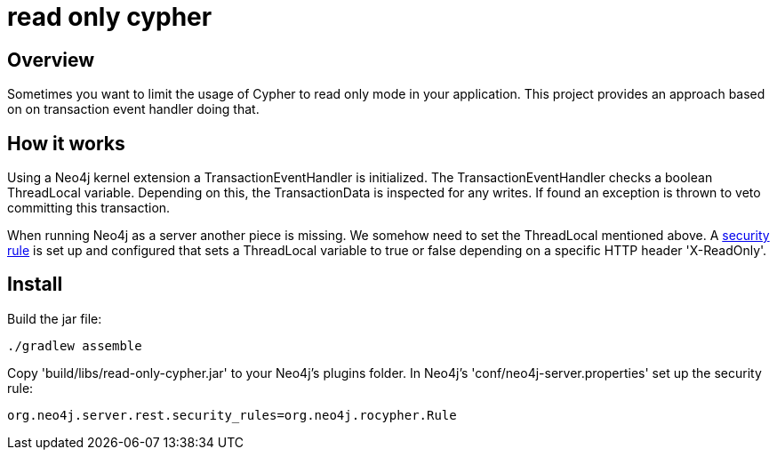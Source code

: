 = read only cypher

== Overview

Sometimes you want to limit the usage of Cypher to read only mode in your application. This project provides an approach based on on transaction event handler doing that.

== How it works

Using a Neo4j kernel extension a TransactionEventHandler is initialized. The TransactionEventHandler checks a boolean ThreadLocal
variable. Depending on this, the TransactionData is inspected for any writes. If found an exception is thrown to veto
committing this transaction.

When running Neo4j as a server another piece is missing. We somehow need to set the ThreadLocal mentioned above.
A http://neo4j.com/docs/stable/security-server.html#_server_authorization_rules[security rule] is set up and configured that sets a ThreadLocal variable to true or false depending on a specific HTTP header 'X-ReadOnly'.

== Install

Build the jar file:
[source,bash]
----
./gradlew assemble
----

Copy 'build/libs/read-only-cypher.jar' to your Neo4j's plugins folder. In Neo4j's 'conf/neo4j-server.properties' set up
the security rule:

[source]
----
org.neo4j.server.rest.security_rules=org.neo4j.rocypher.Rule
----

